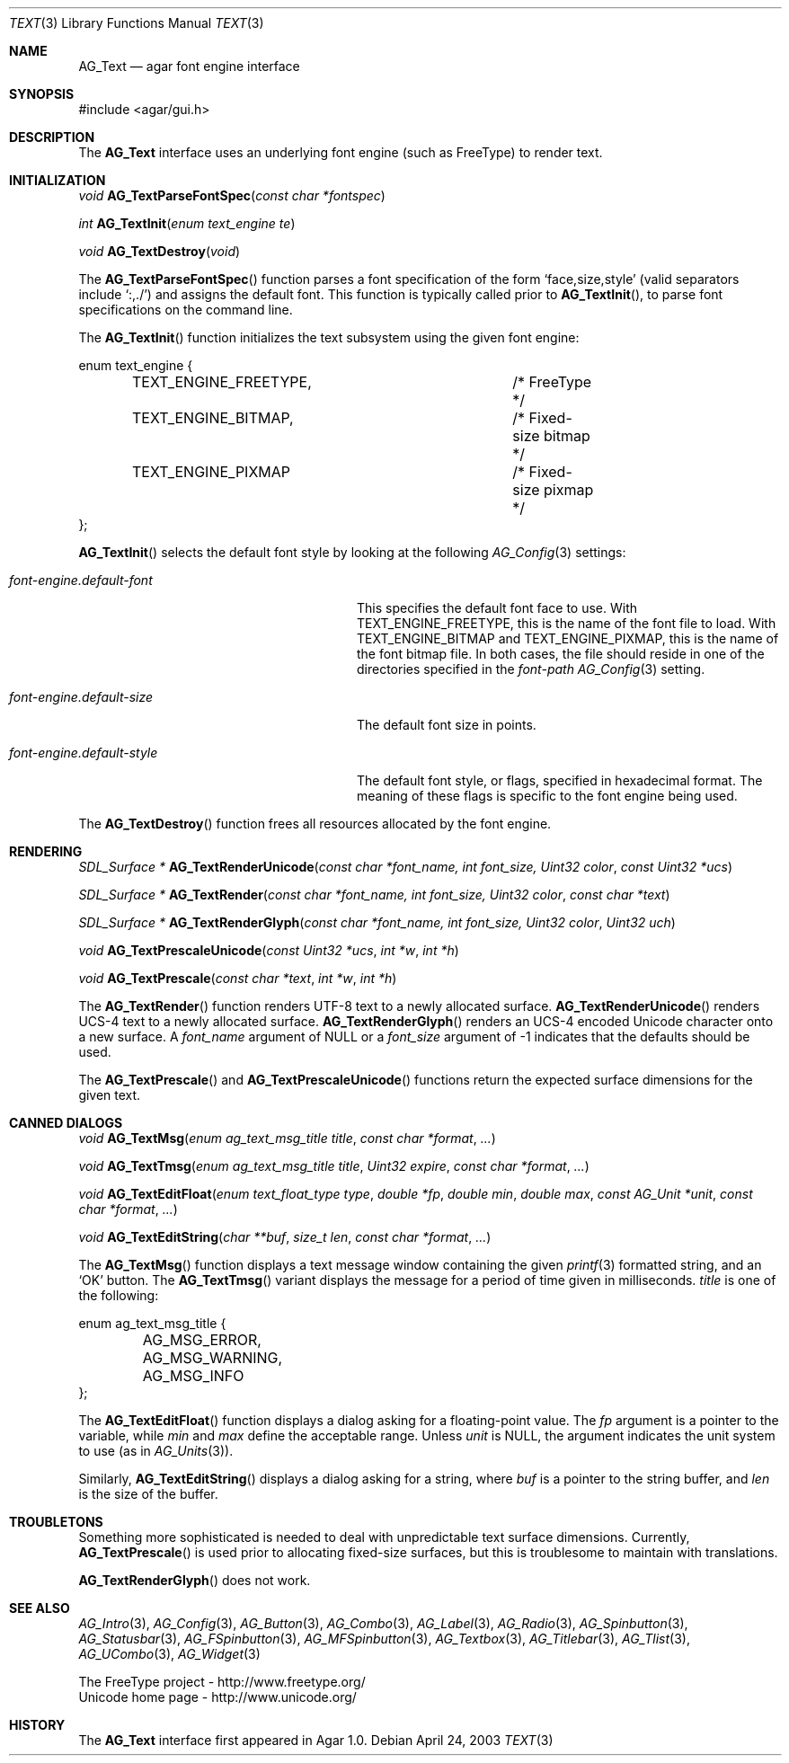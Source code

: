 .\"	$Csoft: text.3,v 1.24 2005/05/11 15:16:00 vedge Exp $
.\"
.\" Copyright (c) 2002, 2003, 2004, 2005 CubeSoft Communications, Inc.
.\" <http://www.csoft.org>
.\" All rights reserved.
.\"
.\" Redistribution and use in source and binary forms, with or without
.\" modification, are permitted provided that the following conditions
.\" are met:
.\" 1. Redistributions of source code must retain the above copyright
.\"    notice, this list of conditions and the following disclaimer.
.\" 2. Redistributions in binary form must reproduce the above copyright
.\"    notice, this list of conditions and the following disclaimer in the
.\"    documentation and/or other materials provided with the distribution.
.\" 
.\" THIS SOFTWARE IS PROVIDED BY THE AUTHOR ``AS IS'' AND ANY EXPRESS OR
.\" IMPLIED WARRANTIES, INCLUDING, BUT NOT LIMITED TO, THE IMPLIED
.\" WARRANTIES OF MERCHANTABILITY AND FITNESS FOR A PARTICULAR PURPOSE
.\" ARE DISCLAIMED. IN NO EVENT SHALL THE AUTHOR BE LIABLE FOR ANY DIRECT,
.\" INDIRECT, INCIDENTAL, SPECIAL, EXEMPLARY, OR CONSEQUENTIAL DAMAGES
.\" (INCLUDING BUT NOT LIMITED TO, PROCUREMENT OF SUBSTITUTE GOODS OR
.\" SERVICES; LOSS OF USE, DATA, OR PROFITS; OR BUSINESS INTERRUPTION)
.\" HOWEVER CAUSED AND ON ANY THEORY OF LIABILITY, WHETHER IN CONTRACT,
.\" STRICT LIABILITY, OR TORT (INCLUDING NEGLIGENCE OR OTHERWISE) ARISING
.\" IN ANY WAY OUT OF THE USE OF THIS SOFTWARE EVEN IF ADVISED OF THE
.\" POSSIBILITY OF SUCH DAMAGE.
.\"
.Dd April 24, 2003
.Dt TEXT 3
.Os
.ds vT Agar API Reference
.ds oS Agar 1.0
.Sh NAME
.Nm AG_Text
.Nd agar font engine interface
.Sh SYNOPSIS
.Bd -literal
#include <agar/gui.h>
.Ed
.Sh DESCRIPTION
The
.Nm
interface uses an underlying font engine (such as FreeType) to render text.
.Sh INITIALIZATION
.nr nS 1
.Ft void
.Fn AG_TextParseFontSpec "const char *fontspec"
.Pp
.Ft int
.Fn AG_TextInit "enum text_engine te"
.Pp
.Ft void
.Fn AG_TextDestroy "void"
.Pp
.nr nS 0
The
.Fn AG_TextParseFontSpec
function parses a font specification of the form
.Sq face,size,style
(valid separators include
.Sq :,./ )
and assigns the default font.
This function is typically called prior to
.Fn AG_TextInit ,
to parse font specifications on the command line.
.Pp
The
.Fn AG_TextInit
function initializes the text subsystem using the given font engine:
.Pp
.Bd -literal
enum text_engine {
	TEXT_ENGINE_FREETYPE,		/* FreeType */
	TEXT_ENGINE_BITMAP,		/* Fixed-size bitmap */
	TEXT_ENGINE_PIXMAP		/* Fixed-size pixmap */
};
.Ed
.Pp
.Fn AG_TextInit
selects the default font style by looking at the following
.Xr AG_Config 3
settings:
.Bl -tag -width "font-engine.default-style "
.It Va font-engine.default-font
This specifies the default font face to use.
With
.Dv TEXT_ENGINE_FREETYPE ,
this is the name of the font file to load.
With
.Dv TEXT_ENGINE_BITMAP
and
.Dv TEXT_ENGINE_PIXMAP ,
this is the name of the font bitmap file.
In both cases, the file should reside in one of the directories specified in
the
.Va font-path
.Xr AG_Config 3
setting.
.It Va font-engine.default-size
The default font size in points.
.It Va font-engine.default-style
The default font style, or flags, specified in hexadecimal format.
The meaning of these flags is specific to the font engine being used.
.El
.Pp
The
.Fn AG_TextDestroy
function frees all resources allocated by the font engine.
.Sh RENDERING
.nr nS 1
.Ft "SDL_Surface *"
.Fn AG_TextRenderUnicode "const char *font_name, int font_size, Uint32 color" "const Uint32 *ucs"
.Pp
.Ft "SDL_Surface *"
.Fn AG_TextRender "const char *font_name, int font_size, Uint32 color" "const char *text"
.Pp
.Ft "SDL_Surface *"
.Fn AG_TextRenderGlyph "const char *font_name, int font_size, Uint32 color" "Uint32 uch"
.Pp
.Ft "void"
.Fn AG_TextPrescaleUnicode "const Uint32 *ucs" "int *w" "int *h"
.Pp
.Ft "void"
.Fn AG_TextPrescale "const char *text" "int *w" "int *h"
.Pp
.nr nS 0
The
.Fn AG_TextRender
function renders UTF-8 text to a newly allocated surface.
.Fn AG_TextRenderUnicode
renders UCS-4 text to a newly allocated surface.
.Fn AG_TextRenderGlyph
renders an UCS-4 encoded Unicode character onto a new surface.
A
.Fa font_name
argument of NULL or a
.Fa font_size
argument of -1 indicates that the defaults should be used.
.Pp
The
.Fn AG_TextPrescale
and
.Fn AG_TextPrescaleUnicode
functions return the expected surface dimensions for the given text.
.Sh CANNED DIALOGS
.nr nS 1
.Ft "void"
.Fn AG_TextMsg "enum ag_text_msg_title title" "const char *format" "..."
.Pp
.Ft "void"
.Fn AG_TextTmsg "enum ag_text_msg_title title" "Uint32 expire" "const char *format" "..."
.Pp
.Ft "void"
.Fn AG_TextEditFloat "enum text_float_type type" "double *fp" "double min" "double max" "const AG_Unit *unit" "const char *format" "..."
.Pp
.Ft "void"
.Fn AG_TextEditString "char **buf" "size_t len" "const char *format" "..."
.Pp
.nr nS 0
The
.Fn AG_TextMsg
function displays a text message window containing the given
.Xr printf 3
formatted string, and an
.Sq OK
button.
The
.Fn AG_TextTmsg
variant displays the message for a period of time given in milliseconds.
.Fa title
is one of the following:
.Pp
.Bd -literal
enum ag_text_msg_title {
	AG_MSG_ERROR,
	AG_MSG_WARNING,
	AG_MSG_INFO
};
.Ed
.Pp
The
.Fn AG_TextEditFloat
function displays a dialog asking for a floating-point value.
The
.Fa fp
argument is a pointer to the variable, while
.Fa min
and
.Fa max
define the acceptable range.
Unless
.Fa unit
is NULL, the argument indicates the unit system to use (as in
.Xr AG_Units 3 ) .
.Pp
Similarly,
.Fn AG_TextEditString
displays a dialog asking for a string, where
.Fa buf
is a pointer to the string buffer, and
.Fa len
is the size of the buffer.


.Sh TROUBLETONS
Something more sophisticated is needed to deal with unpredictable text surface
dimensions.
Currently,
.Fn AG_TextPrescale
is used prior to allocating fixed-size surfaces, but this is troublesome to
maintain with translations.
.Pp
.Fn AG_TextRenderGlyph
does not work.
.Sh SEE ALSO
.Xr AG_Intro 3 ,
.Xr AG_Config 3 ,
.Xr AG_Button 3 ,
.Xr AG_Combo 3 ,
.Xr AG_Label 3 ,
.Xr AG_Radio 3 ,
.Xr AG_Spinbutton 3 ,
.Xr AG_Statusbar 3 ,
.Xr AG_FSpinbutton 3 ,
.Xr AG_MFSpinbutton 3 ,
.Xr AG_Textbox 3 ,
.Xr AG_Titlebar 3 ,
.Xr AG_Tlist 3 ,
.Xr AG_UCombo 3 ,
.Xr AG_Widget 3
.Bd -literal
The FreeType project - http://www.freetype.org/
Unicode home page - http://www.unicode.org/
.Ed
.Sh HISTORY
The
.Nm
interface first appeared in Agar 1.0.
